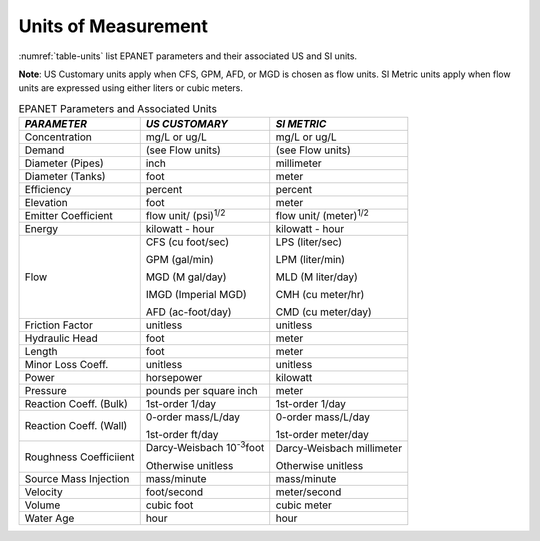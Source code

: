 .. raw:: latex

    \renewcommand{\thetable}{\Alph{chapter}.\arabic{table}}
    \renewcommand{\theliteralblock}{\Alph{chapter}.\arabic{literalblock}}

.. _units:

Units of Measurement
=======================

:numref:`table-units` list EPANET parameters and their associated US and SI units.

**Note**: US Customary units apply when CFS, GPM, AFD, or MGD is
chosen as flow units. SI Metric units apply when flow units are
expressed using either liters or cubic meters.

.. tabularcolumns:: |p{4cm}|p{5.5cm}|p{5cm}|

.. _table-units:
.. table:: EPANET Parameters and Associated Units	

  +-----------------------+-----------------------+-----------------------+
  |    *PARAMETER*        | *US CUSTOMARY*        | *SI METRIC*           |
  +=======================+=======================+=======================+
  |    Concentration      | mg/L or ug/L          | mg/L or ug/L          |
  +-----------------------+-----------------------+-----------------------+
  |    Demand             | (see Flow units)      | (see Flow units)      |
  +-----------------------+-----------------------+-----------------------+
  |    Diameter (Pipes)   | inch                  | millimeter            |
  +-----------------------+-----------------------+-----------------------+
  |    Diameter (Tanks)   | foot                  | meter                 |
  +-----------------------+-----------------------+-----------------------+
  |    Efficiency         | percent               | percent               |
  +-----------------------+-----------------------+-----------------------+
  |    Elevation          | foot                  | meter                 |
  +-----------------------+-----------------------+-----------------------+
  |    Emitter            | flow unit/            | flow unit/            |
  |    Coefficient        | (psi)\ :sup:`1/2`     | (meter)\ :sup:`1/2`   |
  +-----------------------+-----------------------+-----------------------+
  |    Energy             | kilowatt - hour       | kilowatt - hour       |
  +-----------------------+-----------------------+-----------------------+
  |    Flow               |  CFS (cu foot/sec)    |  LPS (liter/sec)      |
  |                       |                       |                       |
  |                       |  GPM (gal/min)        |  LPM (liter/min)      |
  |                       |                       |                       |
  |                       |  MGD (M gal/day)      |  MLD (M liter/day)    |
  |                       |                       |                       |
  |                       |  IMGD (Imperial MGD)  |  CMH (cu meter/hr)    |
  |                       |                       |                       |
  |                       |  AFD (ac-foot/day)    |  CMD (cu meter/day)   |
  +-----------------------+-----------------------+-----------------------+
  |    Friction Factor    | unitless              | unitless              |
  +-----------------------+-----------------------+-----------------------+
  |    Hydraulic Head     | foot                  | meter                 |
  +-----------------------+-----------------------+-----------------------+
  |    Length             | foot                  | meter                 |
  +-----------------------+-----------------------+-----------------------+
  |    Minor Loss Coeff.  | unitless              | unitless              |
  +-----------------------+-----------------------+-----------------------+
  |    Power              | horsepower            | kilowatt              |
  +-----------------------+-----------------------+-----------------------+
  |    Pressure           | pounds per square     | meter                 |
  |                       | inch                  |                       |
  +-----------------------+-----------------------+-----------------------+
  |    Reaction Coeff.    | 1st-order   1/day     | 1st-order    1/day    |
  |    (Bulk)             |                       |                       |
  +-----------------------+-----------------------+-----------------------+
  | Reaction Coeff. (Wall)| 0-order  mass/L/day   | 0-order  mass/L/day   |
  |                       |                       |                       |
  |                       | 1st-order  ft/day     | 1st-order  meter/day  |
  +-----------------------+-----------------------+-----------------------+
  | Roughness Coefficiient| Darcy-Weisbach        | Darcy-Weisbach        |
  |                       | 10\ :sup:`-3`\ foot   | millimeter            |
  |                       |                       |                       |
  |                       | Otherwise  unitless   | Otherwise  unitless   |
  +-----------------------+-----------------------+-----------------------+
  |    Source Mass        | mass/minute           | mass/minute           |
  |    Injection          |                       |                       |
  +-----------------------+-----------------------+-----------------------+
  |    Velocity           | foot/second           | meter/second          |
  +-----------------------+-----------------------+-----------------------+
  |    Volume             | cubic foot            | cubic meter           |
  +-----------------------+-----------------------+-----------------------+
  |    Water Age          | hour                  | hour                  |
  +-----------------------+-----------------------+-----------------------+

..